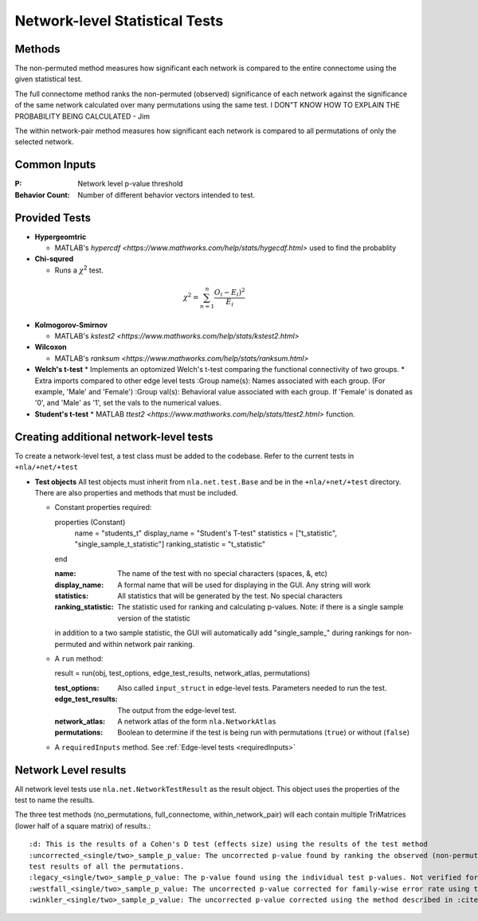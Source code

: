 Network-level Statistical Tests
======================================

Methods
--------------------------

The non-permuted method measures how significant each network is compared to the entire connectome using
the given statistical test.

The full connectome method ranks the non-permuted (observed) significance of each network against the
significance of the same network calculated over many permutations using the same test.
I DON"T KNOW HOW TO EXPLAIN THE PROBABILITY BEING CALCULATED - Jim

The within network-pair method measures how significant each network is compared to all permutations of
only the selected network.

Common Inputs
------------------------

:P: Network level p-value threshold
:Behavior Count: Number of different behavior vectors intended to test.

Provided Tests
---------------------------

* **Hypergeomtric**

  * MATLAB's `hypercdf <https://www.mathworks.com/help/stats/hygecdf.html>` used to find the probablity
* **Chi-squred**

  * Runs a :math:`\chi`\ :sup:`2` test. 

.. math::

    \chi^2 = \sum_{n=1}^n \frac{O_i - E_i)^2}{E_i}

* **Kolmogorov-Smirnov**
  
  * MATLAB's `kstest2 <https://www.mathworks.com/help/stats/kstest2.html>`
* **Wilcoxon**

  * MATLAB's `ranksum <https://www.mathworks.com/help/stats/ranksum.html>`
* **Welch's t-test**
  * Implements an optomized Welch's t-test comparing the functional connectivity of two groups.
  * Extra imports compared to other edge level tests
  :Group name(s): Names associated with each group. (For example, 'Male' and 'Female')
  :Group val(s): Behavioral value associated with each group. If 'Female' is donated as '0', and 'Male' as '1', set the vals to the numerical values.

* **Student's t-test**
  * MATLAB `ttest2 <https://www.mathworks.com/help/stats/ttest2.html>` function.

Creating additional network-level tests
-----------------------------------------------------

To create a network-level test, a test class must be added to the codebase. Refer to the current tests in ``+nla/+net/+test``

* **Test objects**
  All test objects must inherit from ``nla.net.test.Base`` and be in the ``+nla/+net/+test`` directory. There are also properties and methods
  that must be included.

  * Constant properties required::
    
    properties (Constant)
      name = "students_t"
      display_name = "Student's T-test"
      statistics = ["t_statistic", "single_sample_t_statistic"]
      ranking_statistic = "t_statistic"
    end

    :name: The name of the test with no special characters (spaces, &, etc)
    :display_name: A formal name that will be used for displaying in the GUI. Any string will work
    :statistics: All statistics that will be generated by the test. No special characters
    :ranking_statistic: The statistic used for ranking and calculating p-values. Note: if there is a single sample version of the statistic
    in addition to a two sample statistic, the GUI will automatically add "single_sample_" during rankings for non-permuted and within network pair
    ranking.

  * A ``run`` method::

    result = run(obj, test_options, edge_test_results, network_atlas, permutations)

    :test_options: Also called ``input_struct`` in edge-level tests. Parameters needed to run the test.
    :edge_test_results: The output from the edge-level test.
    :network_atlas: A network atlas of the form ``nla.NetworkAtlas``
    :permutations: Boolean to determine if the test is being run with permutations (``true``) or without (``false``)

  * A ``requiredInputs`` method. See :ref:`Edge-level tests <requiredInputs>`
  
Network Level results
---------------------------------------
.. mat:module:: .

All network level tests use ``nla.net.NetworkTestResult`` as the result object. This object uses the properties of the test
to name the results. 

.. mat:autoclass:: NetworkTestResult

    .. mat:automethod:: merge

    .. mat:automethod:: concatenateResult

    .. mat:automethod:: output

    .. mat:automethod:: createResultsStorage

    .. mat:automethod:: editableOptions

    .. mat:automethod:: getPValueNames

The three test methods (no_permutations, full_connectome, within_network_pair) will each contain multiple TriMatrices (lower half of a square matrix) of results.::

    :d: This is the results of a Cohen's D test (effects size) using the results of the test method
    :uncorrected_<single/two>_sample_p_value: The uncorrected p-value found by ranking the observed (non-permuted) result versus the 
    test results of all the permutations.
    :legacy_<single/two>_sample_p_value: The p-value found using the individual test p-values. Not verified for correctness.
    :westfall_<single/two>_sample_p_value: The uncorrected p-value corrected for family-wise error rate using the method described by Westfall and Young :cite:p:`WestfallPH`
    :winkler_<single/two>_sample_p_value: The uncorrected p-value corrected using the method described in :cite:p:`WinklerA`
